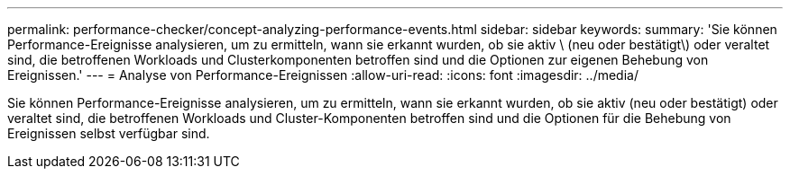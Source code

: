 ---
permalink: performance-checker/concept-analyzing-performance-events.html 
sidebar: sidebar 
keywords:  
summary: 'Sie können Performance-Ereignisse analysieren, um zu ermitteln, wann sie erkannt wurden, ob sie aktiv \ (neu oder bestätigt\) oder veraltet sind, die betroffenen Workloads und Clusterkomponenten betroffen sind und die Optionen zur eigenen Behebung von Ereignissen.' 
---
= Analyse von Performance-Ereignissen
:allow-uri-read: 
:icons: font
:imagesdir: ../media/


[role="lead"]
Sie können Performance-Ereignisse analysieren, um zu ermitteln, wann sie erkannt wurden, ob sie aktiv (neu oder bestätigt) oder veraltet sind, die betroffenen Workloads und Cluster-Komponenten betroffen sind und die Optionen für die Behebung von Ereignissen selbst verfügbar sind.
